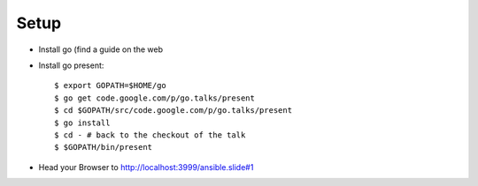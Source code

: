 Setup
=====

* Install go (find a guide on the web 
* Install go present::

  $ export GOPATH=$HOME/go
  $ go get code.google.com/p/go.talks/present
  $ cd $GOPATH/src/code.google.com/p/go.talks/present
  $ go install
  $ cd - # back to the checkout of the talk
  $ $GOPATH/bin/present 

* Head your Browser to http://localhost:3999/ansible.slide#1
